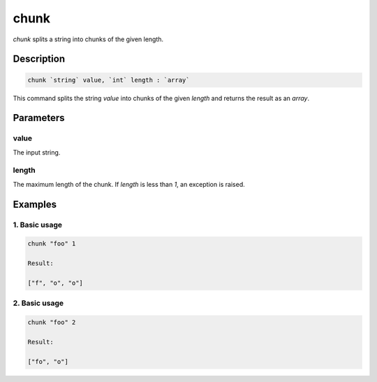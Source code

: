 chunk
=====

`chunk` splits a string into chunks of the given length.

Description
-----------

.. code-block:: text

   chunk `string` value, `int` length : `array`

This command splits the string `value` into chunks of the given `length` and returns
the result as an `array`.

Parameters
----------

value
*****
The input string.

length
******
The maximum length of the chunk. If `length` is less than `1`, an exception is raised.

Examples
--------

1. Basic usage
**********************

.. code-block:: text

   chunk "foo" 1

   Result:

   ["f", "o", "o"]

2. Basic usage
*********************

.. code-block:: text

   chunk "foo" 2

   Result:

   ["fo", "o"]